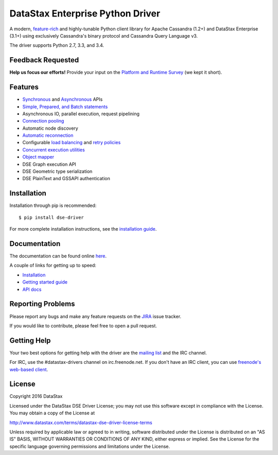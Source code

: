DataStax Enterprise Python Driver
=================================

A modern, `feature-rich <https://github.com/datastax/python-driver#features>`_ and highly-tunable Python client library for Apache Cassandra (1.2+) and DataStax Enterprise (3.1+) using exclusively Cassandra's binary protocol and Cassandra Query Language v3.

The driver supports Python 2.7, 3.3, and 3.4.

Feedback Requested
------------------
**Help us focus our efforts!** Provide your input on the `Platform and Runtime Survey <https://docs.google.com/a/datastax.com/forms/d/10wkbKLqmqs91gvhFW5u43y60pg_geZDolVNrxfO5_48/viewform>`_ (we kept it short).

Features
--------
* `Synchronous <http://docs.datastax.com/en/developer/python-dse-driver/latest/api/dse/cluster.html#dse.cluster.Session.execute>`_ and `Asynchronous <http://docs.datastax.com/en/developer/python-dse-driver/latest/api/dse/cluster.html#dse.cluster.Session.execute_async>`_ APIs
* `Simple, Prepared, and Batch statements <http://docs.datastax.com/en/developer/python-dse-driver/latest/api/dse/query.html#dse.query.Statement>`_
* Asynchronous IO, parallel execution, request pipelining
* `Connection pooling <http://docs.datastax.com/en/developer/python-dse-driver/latest/api/dse/cluster.html#dse.cluster.Cluster.get_core_connections_per_host>`_
* Automatic node discovery
* `Automatic reconnection <http://docs.datastax.com/en/developer/python-dse-driver/latest/api/dse/policies.html#reconnecting-to-dead-hosts>`_
* Configurable `load balancing <http://docs.datastax.com/en/developer/python-dse-driver/latest/api/dse/policies.html#load-balancing>`_ and `retry policies <http://docs.datastax.com/en/developer/python-dse-driver/latest/api/dse/policies.html#retrying-failed-operations>`_
* `Concurrent execution utilities <http://docs.datastax.com/en/developer/python-dse-driver/latest/api/dse/concurrent.html>`_
* `Object mapper <http://docs.datastax.com/en/developer/python-dse-driver/latest/object_mapper.html>`_
* DSE Graph execution API
* DSE Geometric type serialization
* DSE PlainText and GSSAPI authentication

Installation
------------
Installation through pip is recommended::

    $ pip install dse-driver

For more complete installation instructions, see the `installation guide <http://docs.datastax.com/en/developer/python-dse-driver/latest/installation/>`_.

Documentation
-------------
The documentation can be found online `here <http://docs.datastax.com/en/developer/python-dse-driver/latest>`_.

A couple of links for getting up to speed:

* `Installation <http://docs.datastax.com/en/developer/python-dse-driver/latest/installation/>`_
* `Getting started guide <http://docs.datastax.com/en/developer/python-dse-driver/latest/getting_started/>`_
* `API docs <http://docs.datastax.com/en/developer/python-dse-driver/latest/api/>`_

Reporting Problems
------------------
Please report any bugs and make any feature requests on the
`JIRA <https://datastax-oss.atlassian.net/browse/PYTHON>`_ issue tracker.

If you would like to contribute, please feel free to open a pull request.

Getting Help
------------
Your two best options for getting help with the driver are the
`mailing list <https://groups.google.com/a/lists.datastax.com/forum/#!forum/python-driver-user>`_
and the IRC channel.

For IRC, use the #datastax-drivers channel on irc.freenode.net.  If you don't have an IRC client,
you can use `freenode's web-based client <http://webchat.freenode.net/?channels=#datastax-drivers>`_.

License
-------
Copyright 2016 DataStax

Licensed under the DataStax DSE Driver License;
you may not use this software except in compliance with the License.
You may obtain a copy of the License at

http://www.datastax.com/terms/datastax-dse-driver-license-terms

Unless required by applicable law or agreed to in writing, software
distributed under the License is distributed on an "AS IS" BASIS,
WITHOUT WARRANTIES OR CONDITIONS OF ANY KIND, either express or implied.
See the License for the specific language governing permissions and
limitations under the License.
